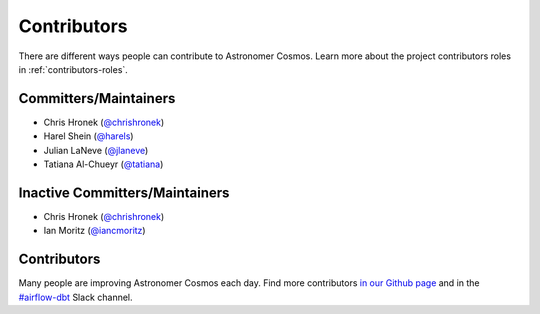 .. _contributors:
Contributors
============

There are different ways people can contribute to Astronomer Cosmos.
Learn more about the project contributors roles in :ref:`contributors-roles`.

Committers/Maintainers
----------------------

* Chris Hronek (`@chrishronek <https://github.com/chrishronek>`_)
* Harel Shein (`@harels <https://github.com/harels>`_)
* Julian LaNeve (`@jlaneve <https://github.com/jlaneve>`_)
* Tatiana Al-Chueyr (`@tatiana <https://github.com/tatiana>`_)


Inactive Committers/Maintainers
-------------------------------

* Chris Hronek (`@chrishronek <https://github.com/chrishronek>`_)
* Ian Moritz (`@iancmoritz <https://github.com/iancmoritz>`_)

Contributors
------------

Many people are improving Astronomer Cosmos each day.
Find more contributors `in our Github page <https://github.com/astronomer/astronomer-cosmos/graphs/contributors>`_ and in the `#airflow-dbt <https://join.slack.com/t/apache-airflow/shared_invite/zt-1zy8e8h85-es~fn19iMzUmkhPwnyRT6Q>`_ Slack channel.
